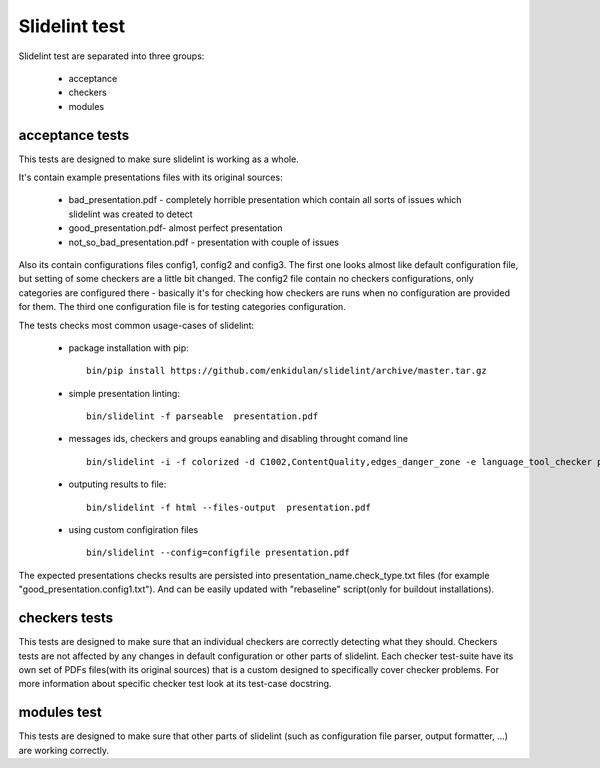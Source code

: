 
**************
Slidelint test
**************

Slidelint test are separated into three groups:

    * acceptance
    * checkers
    * modules


acceptance tests
================

This tests are designed to make sure slidelint is working as a whole.

It's contain example presentations files with its original sources:

    * bad_presentation.pdf - completely horrible presentation which contain
      all sorts of issues which slidelint was created to detect
    * good_presentation.pdf- almost perfect presentation
    * not_so_bad_presentation.pdf - presentation with couple of issues

Also its contain configurations files config1, config2 and config3. The first
one looks almost like default configuration file, but setting of some
checkers are a little bit changed. The config2 file contain no checkers
configurations, only categories are configured there - basically it's for
checking how checkers are runs when no configuration are provided for them.
The third one configuration file is for testing categories configuration.


The tests checks most common usage-cases of slidelint:

    * package installation with pip:

      ::

        bin/pip install https://github.com/enkidulan/slidelint/archive/master.tar.gz

    *  simple presentation linting:

      ::

        bin/slidelint -f parseable  presentation.pdf

    *  messages ids, checkers and groups eanabling and disabling throught comand line

      ::

        bin/slidelint -i -f colorized -d C1002,ContentQuality,edges_danger_zone -e language_tool_checker presentation.pdf

    *  outputing results to file:

      ::

        bin/slidelint -f html --files-output  presentation.pdf

    *  using custom configiration files

      ::

        bin/slidelint --config=configfile presentation.pdf

The expected presentations checks results are persisted into
presentation_name.check_type.txt files (for example "good_presentation.config1.txt").
And can be easily updated with "rebaseline" script(only for buildout installations).

checkers tests
==============

This tests are designed to make sure that an individual checkers are
correctly detecting what they should. Checkers tests are not affected by any
changes in default configuration or other parts of slidelint.
Each checker test-suite have its own set of PDFs files(with its original sources)
that is a custom designed to specifically cover checker problems. For more
information about specific checker test look at its test-case docstring.


modules test
============

This tests are designed to make sure that other parts of slidelint (such as
configuration file parser, output formatter, ...) are working correctly.

